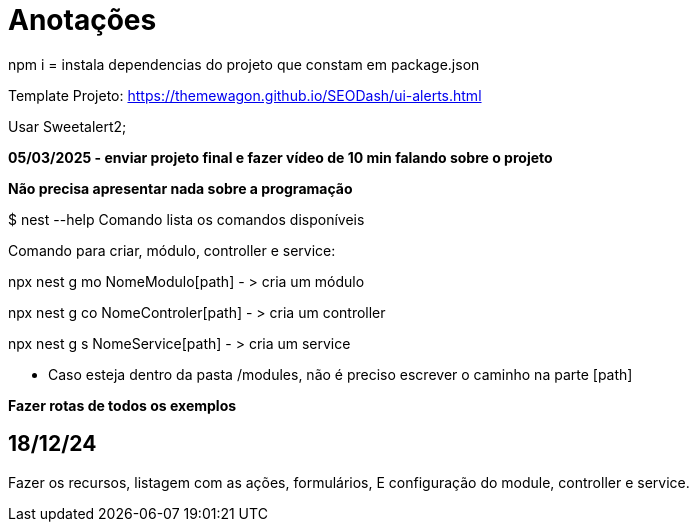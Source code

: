 = Anotações

npm i = instala dependencias do projeto que constam em package.json

Template Projeto: https://themewagon.github.io/SEODash/ui-alerts.html

Usar Sweetalert2;

*05/03/2025 - enviar projeto final e fazer vídeo de 10 min falando sobre o projeto*

*Não precisa apresentar nada sobre a programação*

$ nest --help
Comando lista os comandos disponíveis

Comando para criar, módulo, controller e service:

npx nest g mo NomeModulo[path]  - > cria um módulo

npx nest g co NomeControler[path]  - > cria um controller

npx nest g s NomeService[path]  - > cria um service

- Caso esteja dentro da pasta /modules, não é preciso escrever o caminho na parte [path]

*Fazer rotas de todos os exemplos* 

== 18/12/24

Fazer os recursos, listagem com as ações, formulários, E configuração do module, controller e service. 